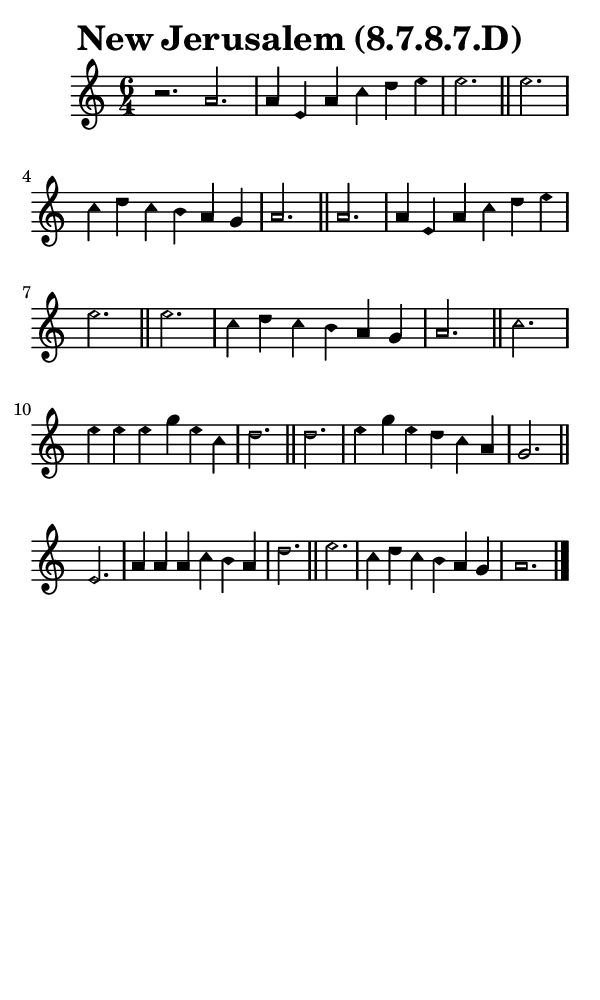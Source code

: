 \version "2.18.2"

#(set-global-staff-size 14)

\header {
  title=\markup {
    New Jerusalem (8.7.8.7.D)
  }
  composer = \markup {
    
  }
  tagline = ##f
}

sopranoMusic = {
  \aikenHeadsMinor
  \clef treble
  \key a \minor
  \autoBeamOff
  \time 6/4
  \relative c'' {
    \set Score.tempoHideNote = ##t \tempo 4 = 120
    
    r2. a2. a4 e a c d e e2. \bar "||"
    e2. c4 d c b a g a2. \bar "||"
    a2. a4 e a c d e e2. \bar "||"
    e2. c4 d c b a g a2. \bar "||"
    c2. e4 e e g e c d2. \bar "||"
    d2. e4 g e d c a g2. \bar "||"
    e2. a4 a a c b a d2. \bar "||"
    e2. c4 d c b a g a1. \bar "|."
  }
}

#(set! paper-alist (cons '("phone" . (cons (* 3 in) (* 5 in))) paper-alist))

\paper {
  #(set-paper-size "phone")
}

\score {
  <<
    \new Staff {
      \new Voice {
	\sopranoMusic
      }
    }
  >>
}